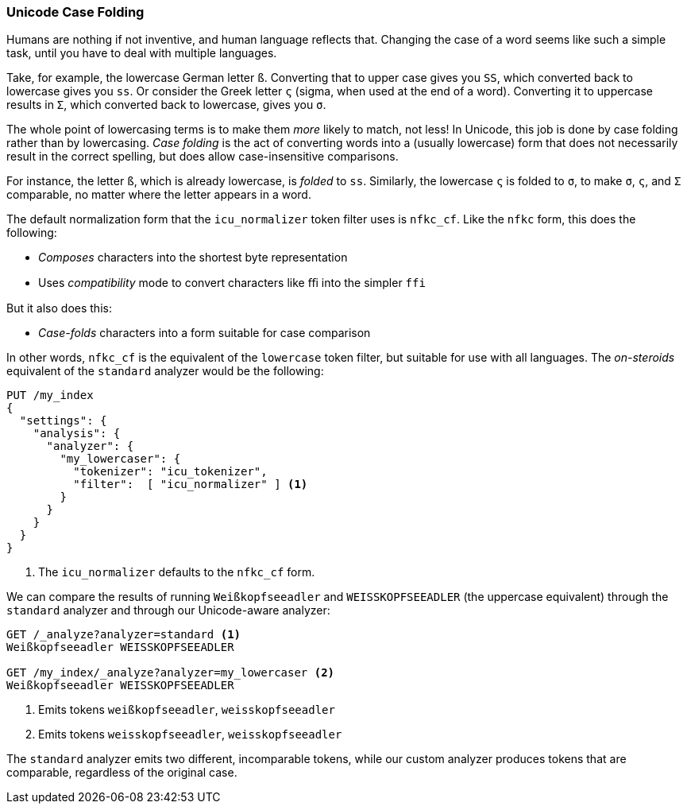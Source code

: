 [[case-folding]]
=== Unicode Case Folding

Humans are nothing if not inventive,((("tokens", "normalizing", "Unicode case folding")))((("Unicode", "case folding"))) and human language reflects that.
Changing the case of a word seems like such a simple task, until you have to
deal with multiple languages.

Take, for example, the lowercase German letter `ß`.  Converting that to upper
case gives you `SS`, which converted back to lowercase gives you `ss`. Or consider the
Greek letter `ς` (sigma, when used at the end of a word).  Converting it to
uppercase results in `Σ`, which converted back to lowercase, gives you `σ`.

The whole point of lowercasing terms is to make them _more_ likely to match,
not less!  In Unicode, this job is done by case folding rather((("case folding"))) than by lowercasing.  _Case folding_ is the act of converting words into a  (usually lowercase) form that does not necessarily result in the correct spelling, but does
allow case-insensitive comparisons.

For instance, the letter `ß`, which is already lowercase, is _folded_ to
`ss`. Similarly, the lowercase `ς` is folded to `σ`, to make `σ`, `ς`, and `Σ`
comparable, no matter where the letter appears in a word.((("nfkc_cf normalization form")))((("icu_normalizer token filter", "nfkc_cf normalization form")))

The default normalization form that the `icu_normalizer` token filter uses
is `nfkc_cf`. Like the `nfkc` form, this does the following:

* _Composes_ characters into the shortest byte representation
* Uses _compatibility_ mode to convert characters like `ﬃ` into the simpler
  `ffi`

But it also does this:

* _Case-folds_ characters into a form suitable for case comparison

In other words, `nfkc_cf` is the equivalent of the `lowercase` token filter,
but suitable for use with all languages.((("lowercase token filter", "nfkc_cf normalization form and"))) The _on-steroids_ equivalent of the
`standard` analyzer would be the following:

[source,js]
--------------------------------------------------
PUT /my_index
{
  "settings": {
    "analysis": {
      "analyzer": {
        "my_lowercaser": {
          "tokenizer": "icu_tokenizer",
          "filter":  [ "icu_normalizer" ] <1>
        }
      }
    }
  }
}
--------------------------------------------------
<1> The `icu_normalizer` defaults to the `nfkc_cf` form.

We can compare the results of running `Weißkopfseeadler` and
`WEISSKOPFSEEADLER` (the uppercase equivalent) through the `standard`
analyzer and through our Unicode-aware analyzer:

[source,js]
--------------------------------------------------
GET /_analyze?analyzer=standard <1>
Weißkopfseeadler WEISSKOPFSEEADLER

GET /my_index/_analyze?analyzer=my_lowercaser <2>
Weißkopfseeadler WEISSKOPFSEEADLER
--------------------------------------------------
<1> Emits tokens `weißkopfseeadler`, `weisskopfseeadler`
<2> Emits tokens `weisskopfseeadler`, `weisskopfseeadler`

The `standard` analyzer emits two different, incomparable tokens, while our
custom analyzer produces tokens that are comparable, regardless of the
original case.

